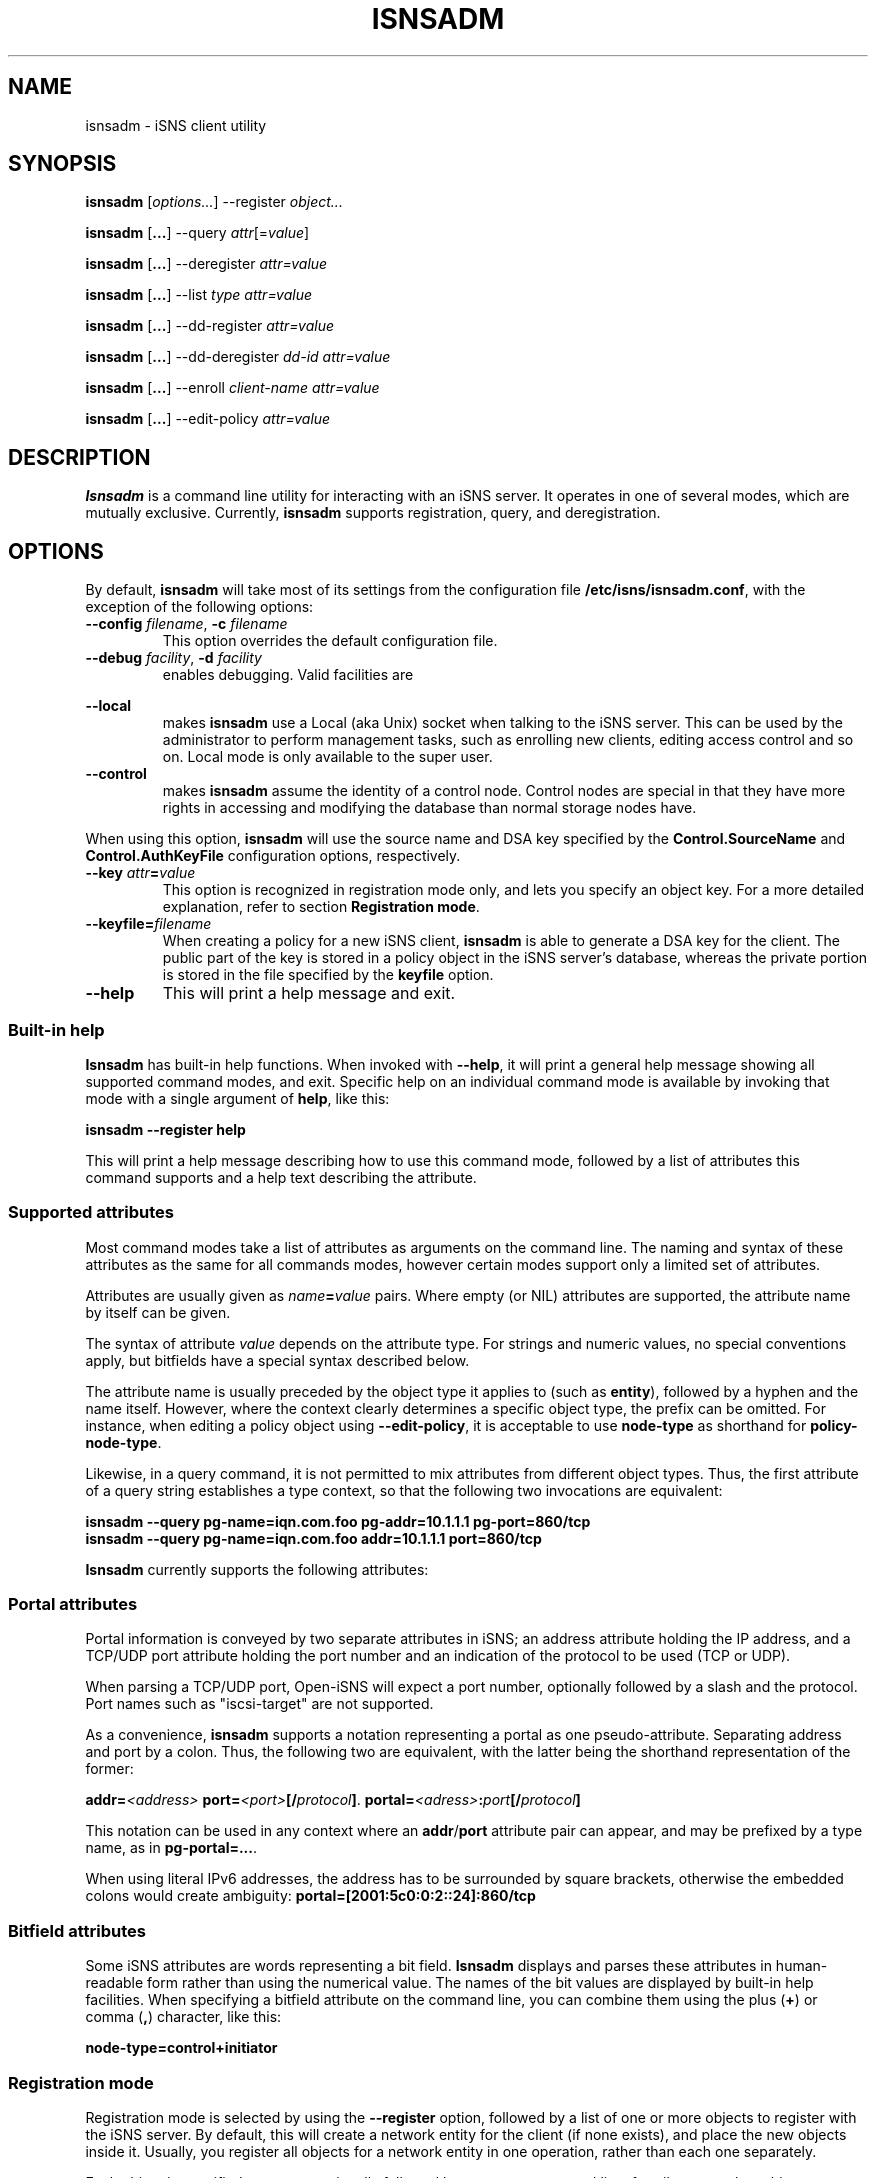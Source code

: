 '\" t
.TH ISNSADM 8 "11 May 2007"
.SH NAME
isnsadm \- iSNS client utility
.SH SYNOPSIS
.B isnsadm
.RI [ options... ]
.RI --register " object...
.PP
.B isnsadm
.RB [ ... ]
.RI --query " attr" [= value ]
.PP
.B isnsadm
.RB [ ... ]
.RI --deregister " attr=value
.PP
.B isnsadm
.RB [ ... ]
.RI --list " type attr=value
.PP
.B isnsadm
.RB [ ... ]
.RI --dd-register " attr=value
.PP
.B isnsadm
.RB [ ... ]
.RI --dd-deregister " dd-id attr=value
.PP
.B isnsadm
.RB [ ... ]
.RI --enroll " client-name attr=value
.PP
.B isnsadm
.RB [ ... ]
.RI --edit-policy " attr=value

.SH DESCRIPTION
.B Isnsadm
is a command line utility for interacting with an iSNS
server. It operates in one of several modes, which are
mutually exclusive.
Currently,
.B isnsadm
supports registration, query, and deregistration.
.SH OPTIONS
By default,
.B isnsadm
will take most of its settings from the configuration
file
.BR /etc/isns/isnsadm.conf ,
with the exception of the following options:
.TP
.BI \--config " filename\fR, " \-c " filename
This option overrides the default configuration file.
.TP
.BI \--debug " facility\fR, " \-d " facility
enables debugging. Valid facilities are
.PP
.TS
tab(,),box,center;
lb|lr.
socket,network send/receive
auth,authentication and security related information
message,iSNS protocol layer
state,database state
scn,SCN (state change notification) messages
esi,ESI (entity status inquiry) messages
all,all of the above
.TE
.PP
.TP
.BI \--local
makes
.B isnsadm
use a Local (aka Unix) socket when talking to the iSNS
server. This can be used by the administrator to perform
management tasks, such as enrolling new clients, editing
access control and so on. Local mode is only available
to the super user.
.TP
.BI \--control
makes
.B isnsadm
assume the identity of a control node. Control nodes are
special in that they have more rights in accessing and
modifying the database than normal storage nodes have.
.PP
When using this option,
.B isnsadm
will use the source name and DSA key specified by the
.BR Control.SourceName " and " Control.AuthKeyFile 
configuration options, respectively.
.PP
.TP
.BI \--key " attr" = value
This option is recognized in registration mode only, and
lets you specify an object key. For a more detailed explanation,
refer to section
.BR "Registration mode" .
.TP
.BI \--keyfile= filename
When creating a policy for a new iSNS client, 
.B isnsadm
is able to generate a DSA key for the client. The public
part of the key is stored in a policy object in the iSNS
server's database, whereas the private portion is stored in the
file specified by the
.B keyfile
option.
.B
.TP
.BI \--help
This will print a help message and exit.
.\"---------------------------
.SS Built-in help
.B Isnsadm
has built-in help functions. When invoked with
.BR \--help ,
it will print a general help message showing all supported
command modes, and exit. Specific help on an individual 
command mode is available by invoking that mode with a
single argument of
.BR help ,
like this:
.PP
.B isnsadm --register help
.PP
This will print a help message describing how to use this
command mode, followed by a list of attributes this command supports
and a help text describing the attribute.
.\"---------------------------
.SS Supported attributes
Most command modes take a list of attributes as arguments on the
command line. The naming and syntax of these attributes as
the same for all commands modes, however certain modes support
only a limited set of attributes.
.PP
Attributes are usually given as
.IB name = value
pairs. Where empty (or NIL) attributes are supported, the
attribute name by itself can be given.
.PP
The syntax of attribute
.I value
depends on the attribute type. For strings and numeric values,
no special conventions apply, but bitfields have a special syntax
described below.
.PP
The attribute name is usually preceded by the object
type it applies to (such as
.BR entity ),
followed by a hyphen and the name itself. However, where the
context clearly determines a specific object type, the prefix
can be omitted. For instance, when editing a policy object
using
.BR \--edit-policy ,
it is acceptable to use
.B node-type
as shorthand for
.BR policy-node-type .
.PP
Likewise, in a query command, it is not permitted to mix attributes
from different object types. Thus, the first attribute of a
query string establishes a type context, so that the following
two invocations are equivalent:
.PP
.B isnsadm --query pg-name=iqn.com.foo pg-addr=10.1.1.1 pg-port=860/tcp
.br
.B isnsadm --query pg-name=iqn.com.foo addr=10.1.1.1 port=860/tcp
.PP
.B Isnsadm
currently supports the following attributes:
.PP
.TS
tab(,),box,center;
li|lilili
lt|lbrlb.
Context,Attribute,iSNS tag,Aliases
_
Network Entity,entity-id,1,eid
\^,entity-prot,2
\^,entity-index,7
iSCSI Storage Node,iscsi-name,32
\^,iscsi-node-type,33
\^,iscsi-alias,34
\^,iscsi-idx,36
\^,iscsi-authmethod,42
Portal,portal-addr,16
\^,portal-port,17
\^,portal-name,18
\^,portal-esi-port,20
\^,portal-esi-interval,21
\^,portal-idx,22
\^,portal-scn-port,23
Portal Group,portal-group-index,52
\^,pg-name,48
\^,pg-addr,49
\^,pg-port,50
\^,pg-tag,51,pgt
\^,pg-idx,52
Discovery Domain,dd-id,2065
\^,dd-name,2066
\^,dd-member-iscsi-idx,2067
\^,dd-member-name,2068
\^,dd-member-fc-name,2069,
\^,dd-member-portal-idx,2070,
\^,dd-member-addr,2071,
\^,dd-member-port,2072,
\^,dd-features,2078,
Policy Object,policy-name,-,spi
\^,policy-key,-
\^,policy-entity,-
\^,policy-node-type,-
\^,policy-object-type,-
\^,policy-functions,-
.TE
.PP
.\"---------------------------
.SS Portal attributes
Portal information is conveyed by two separate attributes
in iSNS; an address attribute holding the IP address, and
a TCP/UDP port attribute holding the port number and an indication
of the protocol to be used (TCP or UDP).
.PP
When parsing a TCP/UDP port, Open-iSNS will expect a port number,
optionally followed by a slash and the protocol. Port names
such as "iscsi-target" are not supported.
.PP
As a convenience,
.B isnsadm
supports a notation representing a portal as one pseudo-attribute.
Separating address and port by a colon. Thus, the following two
are equivalent, with the latter being the shorthand representation
of the former:
.PP
.BI addr= <address> " port=" <port> [/ protocol ] \fR.
.BI portal= <adress> : port [/ protocol ]
.PP
This notation can be used in any context where an
.BR addr / port
attribute pair can appear, and may be prefixed by a type name,
as in
.BR pg-portal=... .
.PP
When using literal IPv6 addresses, the address has to be surrounded
by square brackets, otherwise the embedded colons would create
ambiguity:
.BR portal=[2001:5c0:0:2::24]:860/tcp
.PP
.\"---------------------------
.SS Bitfield attributes
Some iSNS attributes are words representing a bit field.
.B Isnsadm
displays and parses these attributes in human-readable form
rather than using the numerical value. The names of the bit
values are displayed by built-in help facilities. When specifying
a bitfield attribute on the command line, you can combine them
using the plus (\fB+\fP) or comma (\fB,\fR) character, like this:
.PP
.B node-type=control+initiator
.PP
.\"---------------------------
.SS Registration mode
Registration mode is selected by using the
.B --register
option, followed by a list of one or more objects
to register with the iSNS server.
By default, this will create a network entity for the
client (if none exists), and place the new objects inside
it.  Usually, you register all objects for
a network entity in one operation, rather than each
one separately.
.PP
Each object is specified as a type, optionally followed
by a comma-separated list of attributes, such as
this:
.PP
.B target=iqn.2005-01.org.open-iscsi.foo:disk1,alias=disk1
.PP
The following object types are currently supported:
.TP
.BI entity= name
Tells the server to group all objects in the specified
Network Entity container object.
Normally, the iSNS server will automatically assign an
entity name that is in line with its policies, and there is
no need to specify it explicitly.
.TP
.BI initiator[= name ]
This will register an iSCSI storage node of type initiator.
By default, the name is set to the iSNS source name.
.IP
This can be followed by any number of iSCSI storage node
attributes.
.TP
.BI target[= name ]
This will register an iSCSI storage node of type target.
By default, the name is set to the iSNS source name.
.IP
This object accepts the same set of attributes as
.BR initiator .
.TP
.BI control[= name ]
This will register an iSCSI storage node of type control.
By default, the name is set to the iSNS source name.
Only management nodes should be registered as control
nodes, as this gives a node complete control over the
iSNS database.
.IP
This object accepts the same set of attributes as
.BR initiator .
.TP
.BI portal=[ address:port/proto ]
This will register a portal using the given address,
port and protocol triple. If the triple is omitted,
.B isnsadm
will use the client host's IP address. If the portal
is preceded by an initiator registration (on the command
line), the port defaults to 860/tcp; if it is preceded by
a target registration, the port defaults to 3260/tcp.
For multi-homed hosts, the choice of address is
implementation dependant.
.IP
This can be followed by any number of portal attributes.
.TP
.B pg
This will register a portal group joining the preceding
portal and node. Portal groups can be used to describe
the preferred portals for a given node; please refer
to RFC 4711 for details.
.IP
This can be followed by any number of portal group attributes.
The attribute list must specify a portal group tag (PGT)
via the 
.BR pgt
attribute.
.PP
There are two additional command line options of interest,
which are used exclusively with Registration mode. One is
.BR \--replace .
Normally, registration mode will
.I add
new objects to the network entity associated with the client
host. If you specify
.B \--replace
on the command line, the server will wipe the network
entity completely, and remove all portals and storage
nodes it contained. Then it will create a new network
entity, and place the portals and storage nodes provided
by the caller inside.
.PP
In addition, it is possible to replace just parts of a
network entity. This is achieved by using the command line
option
.B \--key
to specify the object that should be replaced.
.PP
For instance, assume a network entity
contains the portal 
.BR 10.1.1.1:860 ,
and the client's network address changed to
.BR 10.2.7.7 .
Then the following command will atomically update the
database, replacing just the portal without touching the
registered storage nodes:
.PP
.B "  isnsadm --replace --key portal=10.1.1.1:860 portal=10.2.7.7:860
.PP
The
.B \--key
option recognizes only a subset of the usual attributes:
.RS
.TS
tab(,),box;
li|li
lb|lb.
Object type,Syntax
_
Entity,eid=\fIidentifier
Portal,portal=\fIaddress\fP:\fPport
iSCSI Node,iscsi-name=\fIname
.TE
.RE
.PP
To get a list of supported attributes, invoke
.BR "isnsadm --register help" .
.\"---------------------------
.SS Query mode
Query mode is selected by using the
.B --query
option. A query consists of a list of 
.BR attr = \fI value
pairs. All attributes must belong to the same object type,
i.e. queries that mix a Network Entity attribute with e.g.
a Portal attribute will be rejected.
.PP
It is also possible to specify an attribute name without
value (i.e. just
.BR attr ),
which will
will match any object that has such an attribute, regardless
of its value. This is useful when you want to query for all
objects of a given type.
.PP
To obtain a list of supported attributes, invoke
.BR "isnsadm --query help" .
.\"---------------------------
.SS List Mode
In this mode,
.B isnsadm
will display all objects of a given type, optionally
restricted to those matching certain attribute values.
.PP
The arguments to list mode are a
.IR "type name" ,
optionally followed by one or more 
.IB attr = value
pairs. Only attributes pertaining to the given
type are permitted; for instance, if you specify a
type name of
.BR portals ,
only portal attributes are permitted.
.PP
Possible type names are:
.BR entities ,
.BR nodes ,
.BR portals ,
.BR dds ,
.BR ddsets ,
.BR portal-groups ", and "
.BR policies .
.PP
Additional information is available via
.BR "isnsadm --list help" .
.\"---------------------------
.SS Deregistration mode
In this mode, you can deregister objects previously registered.
Only the node which registered an entity in the first place is
permitted to remove it, or any of its child objects. (Control
nodes are not bound by this restriction).
.PP
In deregistration mode, the argument list consists of a list of
.IB attr = value
pairs. Deregistration supports the same set of attributes as
query mode.
.\"---------------------------
.SS Discovery Domain Registration
This mode, allows to register a discovery domain or to add 
new members to an existing discovery domain. Again, attributes
are specified as a list of
.IB attr = value
pairs. Only discovery domain attributes are recognized.
.PP
Note, in order to add members to an existing domain, you must
specify the domain's numeric ID. The domain's symbolic name
is not a valid handle when referring to a discovery domain.
.\"---------------------------
.SS Discovery Domain Deregistration mode
In this mode, you can deregister a discoery domain previously registered.
Only the node which registered a discovery domain in the first place is
permitted to remove it, or any of its members. (Control
nodes are not bound by this restriction).
.PP
In Discovery Domain deregistration mode, the argument list consists of
the Discovery Domain ID, followed by a list of
.IB attr = value
pairs. Discovery Domain Deregistration supports the same set of attributes as
query mode.
.\"---------------------------
.SS Client Enrollment
This mode only works when the server recognizes the client
as having control node capabilities, which is possible in
two ways:
.TP
Invoke
.B isnsadm \--local
as super user on the host 
.B isnsd
is running on. The
.B \--local
options tells it to communicate with the server through
the local control socket.
.TP
Invoke
.BR "isnsadm \--control" ,
which tells it to assume the identity of a control node.
When given this option,
.B isnsadm
will use the source name and DSA key specified by the
.BR Control.SourceName " and " Control.AuthKeyFile 
configuration options, respectively.
The server must be configured to grant this identity
control node status.
.PP
To enroll a client, use the
.B \--enroll
option, followed by the (source) name of the client to enroll.
This string will be used as the name of the security policy
the client will use to identify itself.
.PP
This is followed by a list of attribute/value pairs, where the
following set of attributes is supported:
.PP
.TS
tab(,),box,center;
li|lilili
lb|lrlb.
Attribute,Description,Aliases
_
name,Policy Name,spi
key,Client's DSA public key
entity,Assigned Entity Identifier
node-type,Permitted node type(s)
node-name,Permitted node name(s)
functions,Bitmap of permitted functions
object-type,Object access mask
.TE
.PP
The
.B key
attribute is used to specify the DSA
public key that the server should use to authenticate
messages from this client. You can either provide a
file name; in which case
.B isnsadm
will try to read the PEM encoded public key from that file.
If no
.B key
attribute is given, or when using
.BR key=gen ", " isnsadm
will generate a DSA key. The private portion of the newly
generated key will be stored in the file specified by
.BI --keyfile= filename \fR.
.PP
The
.B object-type
attribute is used to specify which object types the client
is permitted to access. This is a comma separated list of
.IB type : perm
pairs, where
.I type
can be any of 
.BR entity ", " iscsi-node ", " portal ", " portal-group ", " dd ", " ddset ", and " policy .
The permissions can be either 
.BR rw ", or " r .
.PP
The
.B functions
attribute can be used to restrict which functions the client is
permitted to invoke. This is a bitfield, using the standard function
names from RFC 4171, such as
.BR DevAttrReg ", " DevAttrQry ", etc."
.PP
For a description of the open-isns security model
and policies, please refer to the
.BR isns_config (5)
manual page.
.PP
.BR "Important note" :
In order to generate a DSA key, you have to have a set of DSA
parameters installed. By default,
.B isnsadm
expects to find them in
.BR /etc/isns/dsa.params .
These parameters are created by calling
.B isnsd \--init
once on the server machine. Alternatively, you can use
the following command:
.PP
.ti +8
openssl dsaparam 1024 -out /etc/isns/dsa.params
.ti -8
.PP
where 1024 is the chosen DSA key size, in bits.
.SH EXAMPLES
If you want to use Open-iSNS in authenticated mode,
you first need to initialize the server's DSA key and
DSA parameters. This can be done conveniently by using
.PP
.B isnsd --init
.PP
This will create the server's private and public key,
and place them in
.B /etc/isns/auth_key
and
.BR auth_key.pub ,
respectively.
.PP
The following command will create a policy object for a
node named 
.B isns.control ,
and grant it control privileges:
.PP
.B isnsadm --local --keyfile=control.key
.B --enroll isns.control \(rs
.br
.B "           node-type=ALL functions=ALL object-type=ALL
.PP
In the process of entrolling the client, this will generate
a DSA key pair, and place the private key portion in the
file
.BR control.key .
This file must be installed as
.BR /etc/isns/control.key
on the host you wish to use as an iSNS management station.
.PP
Next, you need to create a storage node object for the
management station:
.PP
.B isnsadm --local --register control
.PP
On the management station, you can then enroll additional
hosts:
.PP
.B isnsadm --control --keyfile=somehost.key
.B --enroll iqn.2005-01.org.open-iscsi.somehost \(rs
.br
.B "           node-type=target+initiator
.PP
Again, this will generate a DSA key pair and store the private
key portion in auth_key. Note the use of the
.B \--control
option that tells 
.B isnsadm
to use the identity of the control node instead of the default
key and source name.
.PP
You then need to copy
.B somehost.key
to the client host and install it as
.BR /etc/isns/auth_key .
Likewise, the server's public key (which resides in
.BR /etc/isns/auth_key.pub 
on the server) needs to be copied to the client machine,
and placed in
.BR /etc/isns/server_key.pub .
.PP
By default, when a client registers a storage node (be
it initiator or target) with iSNS, the client will not be
able to see any other storage nodes. In order for targets
to be visible to a given initiator, you need to create
so-called Discovery Domains (or DDs for short).
.PP
Currently, domain membership operations require administrator
privilege. Future extensions may allow iSNS clients to
add themselves to one or more DDs upon registration.
.PP
To create a discovery domain, and add nodes to it, you can
use
.PP
.B isnsadm --control --dd-register dd-name=mydomain \(rs
.br
.B "           member-name=iqn.org.bozo.client iqn.org.bozo.jbod ...
.PP
In order to add members to an existing DD, you have to
specify the numeric domain ID - using the DD name is not
sufficient, unfortunately (this is a requirement of the
RFC, not an implementation issue):
.PP
.B isnsadm --control --dd-register dd-id=42 \(rs
.br
.B "           member-name=iqn.com.foo member-name=iqn.com.bar
.PP
The DD ID can be obtained by doing a query for the DD name:
.PP
.B isnsadm --control --query dd-name=mydomain
.PP
In management mode, you can also register and deregister
nodes and portals manually, in case you want to fix up
an inconsisteny in the database. For instance, this will
register a node and portal on a host named client.bozo.org:
.PP
.B isnsadm --control --register entity=client.bozo.org \(rs
.br
.B "           initiator=iqn.org.bozo.client portal=191.168.7.1:860
.PP
Note that this registration explicitly specifies the network
entity in which to place the new objects. If you omit this,
the new objects will be placed in an entity named 
.BR CONTROL ,
which is decidedly not what you want.
.SH SEE ALSO
RFC 4171,
.BR isnsd (8),
.BR isns_config (5).
.SH AUTHORS
Olaf Kirch <olaf.kirch@oracle.com>
